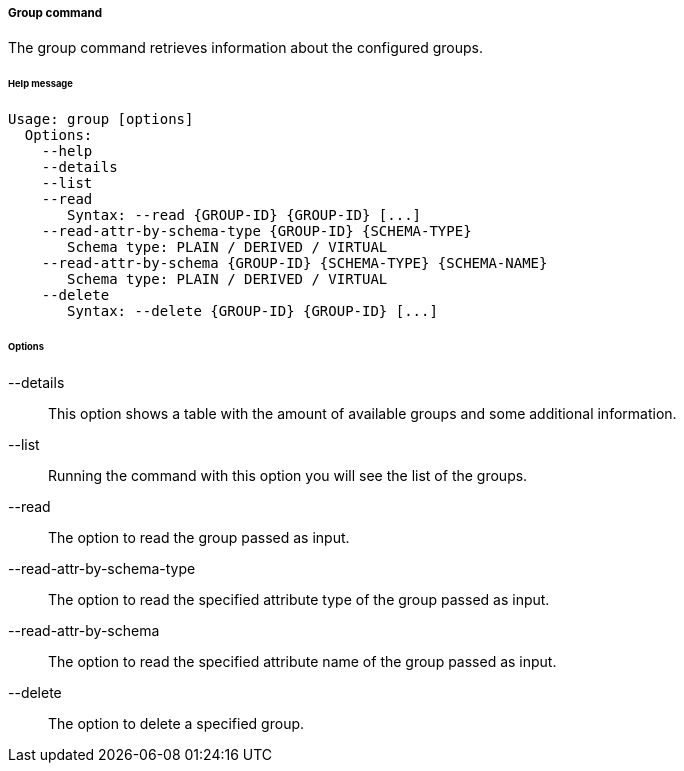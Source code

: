 //
// Licensed to the Apache Software Foundation (ASF) under one
// or more contributor license agreements.  See the NOTICE file
// distributed with this work for additional information
// regarding copyright ownership.  The ASF licenses this file
// to you under the Apache License, Version 2.0 (the
// "License"); you may not use this file except in compliance
// with the License.  You may obtain a copy of the License at
//
//   http://www.apache.org/licenses/LICENSE-2.0
//
// Unless required by applicable law or agreed to in writing,
// software distributed under the License is distributed on an
// "AS IS" BASIS, WITHOUT WARRANTIES OR CONDITIONS OF ANY
// KIND, either express or implied.  See the License for the
// specific language governing permissions and limitations
// under the License.
//

===== Group command
The group command retrieves information about the configured groups.

[discrete]
====== Help message
[source,bash]
----
Usage: group [options]
  Options:
    --help 
    --details 
    --list 
    --read 
       Syntax: --read {GROUP-ID} {GROUP-ID} [...]
    --read-attr-by-schema-type {GROUP-ID} {SCHEMA-TYPE}
       Schema type: PLAIN / DERIVED / VIRTUAL
    --read-attr-by-schema {GROUP-ID} {SCHEMA-TYPE} {SCHEMA-NAME}
       Schema type: PLAIN / DERIVED / VIRTUAL
    --delete 
       Syntax: --delete {GROUP-ID} {GROUP-ID} [...]
----

[discrete]
====== Options

--details::
This option shows a table with the amount of available groups and some additional information.
--list::
Running the command with this option you will see the list of the groups.
--read::
The option to read the group passed as input.
--read-attr-by-schema-type::
The option to read the specified attribute type of the group passed as input.
--read-attr-by-schema::
The option to read the specified attribute name of the group passed as input.
--delete::
The option to delete a specified group.
